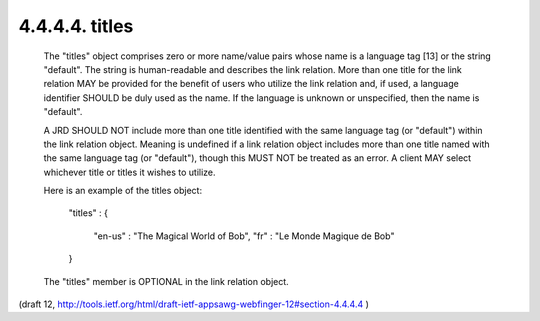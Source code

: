 4.4.4.4. titles
~~~~~~~~~~~~~~~~~~~~~~~~~~~~


   The "titles" object comprises zero or more name/value pairs whose
   name is a language tag [13] or the string "default".  The string is
   human-readable and describes the link relation.  More than one title
   for the link relation MAY be provided for the benefit of users who
   utilize the link relation and, if used, a language identifier SHOULD
   be duly used as the name.  If the language is unknown or unspecified,
   then the name is "default".

   A JRD SHOULD NOT include more than one title identified with the same
   language tag (or "default") within the link relation object.  Meaning
   is undefined if a link relation object includes more than one title
   named with the same language tag (or "default"), though this MUST NOT
   be treated as an error.  A client MAY select whichever title or
   titles it wishes to utilize.

   Here is an example of the titles object:

     "titles" :
     {
       "en-us" : "The Magical World of Bob",
       "fr" : "Le Monde Magique de Bob"
     }

   The "titles" member is OPTIONAL in the link relation object.

(draft 12, http://tools.ietf.org/html/draft-ietf-appsawg-webfinger-12#section-4.4.4.4 )
